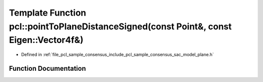 .. _exhale_function_group__sample__consensus_1gaf0254d8592884aedfd4daeb631cf3247:

Template Function pcl::pointToPlaneDistanceSigned(const Point&, const Eigen::Vector4f&)
=======================================================================================

- Defined in :ref:`file_pcl_sample_consensus_include_pcl_sample_consensus_sac_model_plane.h`


Function Documentation
----------------------


.. doxygenfunction:: pcl::pointToPlaneDistanceSigned(const Point&, const Eigen::Vector4f&)
